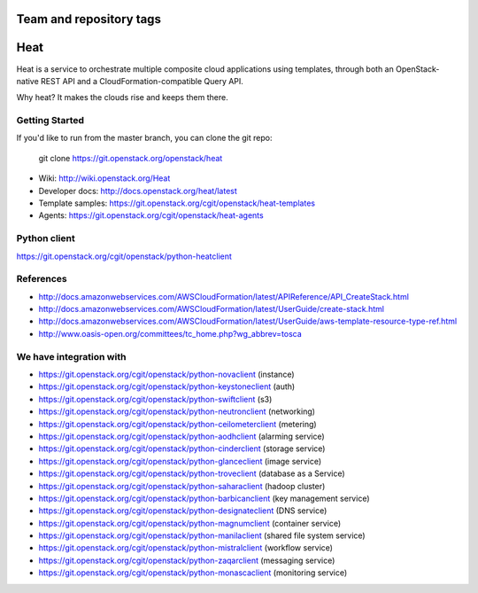 ========================
Team and repository tags
========================

.. image:: http://governance.openstack.org/badges/heat.svg
    :target: http://governance.openstack.org/reference/tags/index.html

.. Change things from this point on

====
Heat
====

Heat is a service to orchestrate multiple composite cloud applications using
templates, through both an OpenStack-native REST API and a
CloudFormation-compatible Query API.

Why heat? It makes the clouds rise and keeps them there.

Getting Started
---------------

If you'd like to run from the master branch, you can clone the git repo:

    git clone https://git.openstack.org/openstack/heat


* Wiki: http://wiki.openstack.org/Heat
* Developer docs: http://docs.openstack.org/heat/latest
* Template samples: https://git.openstack.org/cgit/openstack/heat-templates
* Agents: https://git.openstack.org/cgit/openstack/heat-agents

Python client
-------------
https://git.openstack.org/cgit/openstack/python-heatclient

References
----------
* http://docs.amazonwebservices.com/AWSCloudFormation/latest/APIReference/API_CreateStack.html
* http://docs.amazonwebservices.com/AWSCloudFormation/latest/UserGuide/create-stack.html
* http://docs.amazonwebservices.com/AWSCloudFormation/latest/UserGuide/aws-template-resource-type-ref.html
* http://www.oasis-open.org/committees/tc_home.php?wg_abbrev=tosca

We have integration with
------------------------
* https://git.openstack.org/cgit/openstack/python-novaclient (instance)
* https://git.openstack.org/cgit/openstack/python-keystoneclient (auth)
* https://git.openstack.org/cgit/openstack/python-swiftclient (s3)
* https://git.openstack.org/cgit/openstack/python-neutronclient (networking)
* https://git.openstack.org/cgit/openstack/python-ceilometerclient (metering)
* https://git.openstack.org/cgit/openstack/python-aodhclient (alarming service)
* https://git.openstack.org/cgit/openstack/python-cinderclient (storage service)
* https://git.openstack.org/cgit/openstack/python-glanceclient (image service)
* https://git.openstack.org/cgit/openstack/python-troveclient (database as a Service)
* https://git.openstack.org/cgit/openstack/python-saharaclient (hadoop cluster)
* https://git.openstack.org/cgit/openstack/python-barbicanclient (key management service)
* https://git.openstack.org/cgit/openstack/python-designateclient (DNS service)
* https://git.openstack.org/cgit/openstack/python-magnumclient (container service)
* https://git.openstack.org/cgit/openstack/python-manilaclient (shared file system service)
* https://git.openstack.org/cgit/openstack/python-mistralclient (workflow service)
* https://git.openstack.org/cgit/openstack/python-zaqarclient (messaging service)
* https://git.openstack.org/cgit/openstack/python-monascaclient (monitoring service)
